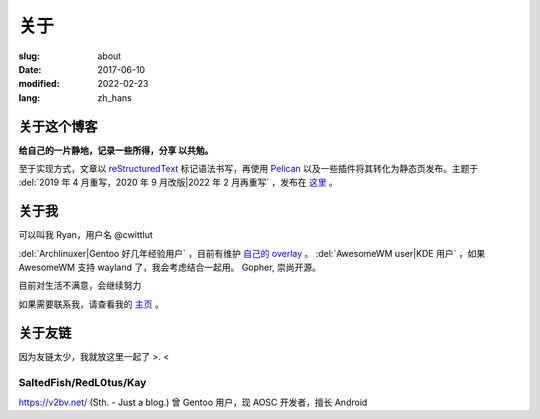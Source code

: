 ==============================
关于
==============================

:slug: about
:date: 2017-06-10
:modified: 2022-02-23
:lang: zh_hans

关于这个博客
====================

**给自己的一片静地，记录一些所得，分享 以共勉。**

至于实现方式，文章以 `reStructuredText`_ 标记语法书写，再使用 `Pelican`_ 以及一些插件将其转化为静态页发布。主题于 :del:`2019 年 4 月重写，2020 年 9 月改版|2022 年 2 月再重写` ，发布在 `这里`_ 。


关于我
====================

可以叫我 Ryan，用户名 @cwittlut

:del:`Archlinuxer|Gentoo 好几年经验用户` ，目前有维护 `自己的 overlay`_ 。
:del:`AwesomeWM user|KDE 用户` ，如果 AwesomeWM 支持 wayland 了，我会考虑结合一起用。
Gopher, 崇尚开源。

目前对生活不满意，会继续努力

如果需要联系我，请查看我的 `主页`_ 。

关于友链
====================

因为友链太少，我就放这里一起了 >. <

SaltedFish/RedL0tus/Kay
---------------------------------------------

|saltedfish| https://v2bv.net/ (Sth. - Just a blog.) 曾 Gentoo 用户，现 AOSC 开发者，擅长 Android

.. _`主页`: https://ume.ink/
.. _`reStructuredText`: http://docutils.sourceforge.net/rst.html
.. _`Pelican`: https://pelican.readthedocs.io/en/stable/
.. _`这里`: https://github.com/bekcpear/bitbiliNewTheme
.. _`自己的 overlay`: https://github.com/bekcpear/ryans-repos

.. |saltedfish| image:: https://avatars1.githubusercontent.com/u/16459559
   :height: 50
   :width: 50


